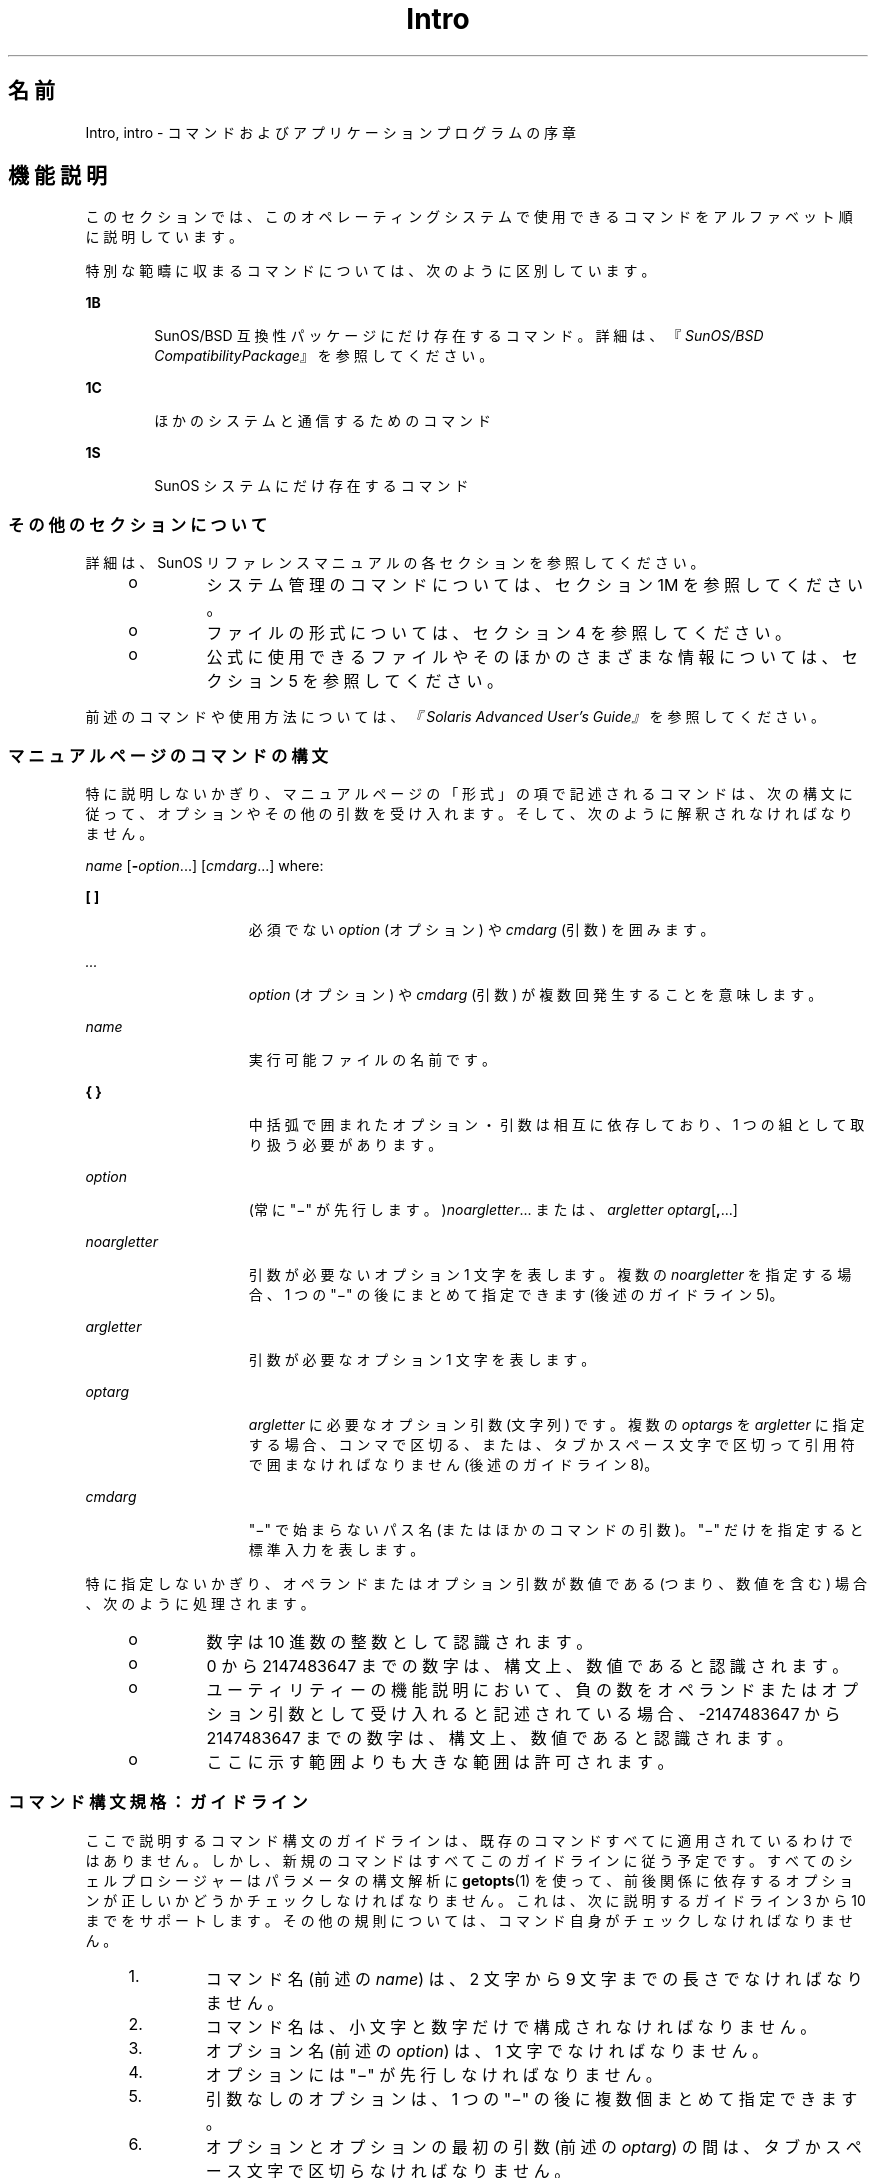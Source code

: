 '\" te
.\" Copyright 1989 AT&T
.\" Copyright (c) 2008, 2010, Oracle and/or its affiliates. All rights reserved.
.TH Intro 1 "2010 年 7 月 12 日" "SunOS 5.11" "ユーザーコマンド"
.SH 名前
Intro, intro \- コマンドおよびアプリケーションプログラムの序章
.SH 機能説明
.sp
.LP
このセクションでは、このオペレーティングシステムで使用できるコマンドをアルファベット順に説明しています。
.sp
.LP
特別な範疇に収まるコマンドについては、次のように区別しています。
.sp
.ne 2
.mk
.na
\fB1B\fR
.ad
.RS 6n
.rt  
SunOS/BSD 互換性パッケージにだけ存在するコマンド。詳細は、『\fISunOS/BSD CompatibilityPackage\fR』を参照してください。 
.RE

.sp
.ne 2
.mk
.na
\fB1C\fR
.ad
.RS 6n
.rt  
ほかのシステムと通信するためのコマンド
.RE

.sp
.ne 2
.mk
.na
\fB1S\fR
.ad
.RS 6n
.rt  
SunOS システムにだけ存在するコマンド
.RE

.SS "その他のセクションについて"
.sp
.LP
詳細は、SunOS リファレンスマニュアルの各セクションを参照してください。
.RS +4
.TP
.ie t \(bu
.el o
システム管理のコマンドについては、セクション 1M を参照してください。
.RE
.RS +4
.TP
.ie t \(bu
.el o
ファイルの形式については、セクション 4 を参照してください。
.RE
.RS +4
.TP
.ie t \(bu
.el o
公式に使用できるファイルやそのほかのさまざまな情報については、セクション 5 を参照してください。
.RE
.sp
.LP
前述のコマンドや使用方法については、\fI『Solaris Advanced User\&'s Guide』\fR を参照してください。
.SS "マニュアルページのコマンドの構文"
.sp
.LP
特に説明しないかぎり、マニュアルページの「形式」の項で記述されるコマンドは、次の構文に従って、オプションやその他の引数を受け入れます。そして、次のように解釈されなければなりません。
.sp
.LP
\fIname\fR [\fB-\fR\fIoption\fR...] [\fIcmdarg\fR...] where:
.sp
.ne 2
.mk
.na
\fB[ ]\fR
.ad
.RS 15n
.rt  
必須でない \fIoption\fR (オプション) や \fIcmdarg\fR (引数) を囲みます。
.RE

.sp
.ne 2
.mk
.na
\fB\fI\&...\fR\fR
.ad
.RS 15n
.rt  
\fIoption\fR (オプション) や \fIcmdarg\fR (引数) が複数回発生することを意味します。
.RE

.sp
.ne 2
.mk
.na
\fB\fIname\fR\fR
.ad
.RS 15n
.rt  
実行可能ファイルの名前です。
.RE

.sp
.ne 2
.mk
.na
\fB{ }\fR
.ad
.RS 15n
.rt  
中括弧で囲まれたオプション・引数は相互に依存しており、1 つの組として取り扱う必要があります。
.RE

.sp
.ne 2
.mk
.na
\fB\fIoption\fR\fR
.ad
.RS 15n
.rt  
(常に "\(mi" が先行します。)\fInoargletter\fR... または、\fIargletter\fR \fIoptarg\fR[\fB,\fR...] 
.RE

.sp
.ne 2
.mk
.na
\fB\fInoargletter\fR\fR
.ad
.RS 15n
.rt  
引数が必要ないオプション 1 文字を表します。複数の \fInoargletter\fR を指定する場合、1 つの "\(mi" の後にまとめて指定できます (後述のガイドライン 5)。
.RE

.sp
.ne 2
.mk
.na
\fB\fIargletter\fR\fR
.ad
.RS 15n
.rt  
引数が必要なオプション 1 文字を表します。
.RE

.sp
.ne 2
.mk
.na
\fB\fIoptarg\fR\fR
.ad
.RS 15n
.rt  
\fIargletter\fR に必要なオプション引数 (文字列) です。複数の \fIoptargs\fR を \fIargletter\fR に指定する場合、コンマで区切る、または、タブかスペース文字で区切って引用符で囲まなければなりません (後述のガイドライン 8)。
.RE

.sp
.ne 2
.mk
.na
\fB\fIcmdarg\fR\fR
.ad
.RS 15n
.rt  
"\(mi" で始まらないパス名 (またはほかのコマンドの引数)。"\(mi" だけを指定すると標準入力を表します。\fI\fR
.RE

.sp
.LP
特に指定しないかぎり、オペランドまたはオプション引数が数値である (つまり、数値を含む) 場合、次のように処理されます。
.RS +4
.TP
.ie t \(bu
.el o
数字は 10 進数の整数として認識されます。
.RE
.RS +4
.TP
.ie t \(bu
.el o
0 から 2147483647 までの数字は、構文上、数値であると認識されます。
.RE
.RS +4
.TP
.ie t \(bu
.el o
ユーティリティーの機能説明において、負の数をオペランドまたはオプション引数として受け入れると記述されている場合、-2147483647 から 2147483647 までの数字は、構文上、数値であると認識されます。
.RE
.RS +4
.TP
.ie t \(bu
.el o
ここに示す範囲よりも大きな範囲は許可されます。
.RE
.SS "コマンド構文規格：ガイドライン"
.sp
.LP
ここで説明するコマンド構文のガイドラインは、既存のコマンドすべてに適用されているわけではありません。しかし、新規のコマンドはすべてこのガイドラインに従う予定です。すべてのシェルプロシージャーはパラメータの構文解析に \fBgetopts\fR(1) を使って、前後関係に依存するオプションが正しいかどうかチェックしなければなりません。これは、次に説明するガイドライン 3 から 10 までをサポートします。その他の規則については、コマンド自身がチェックしなければなりません。
.RS +4
.TP
1.
コマンド名 (前述の \fIname\fR) は、2 文字から 9 文字までの長さでなければなりません。
.RE
.RS +4
.TP
2.
コマンド名は、小文字と数字だけで構成されなければなりません。
.RE
.RS +4
.TP
3.
オプション名 (前述の \fIoption\fR) は、1 文字でなければなりません。
.RE
.RS +4
.TP
4.
オプションには "\(mi" が先行しなければなりません。
.RE
.RS +4
.TP
5.
引数なしのオプションは、1 つの "\(mi" の後に複数個まとめて指定できます。
.RE
.RS +4
.TP
6.
オプションとオプションの最初の引数 (前述の \fIoptarg\fR) の間は、タブかスペース文字で区切らなければなりません。
.RE
.RS +4
.TP
7.
オプションの引数は、必ず指定しなければなりません。
.RE
.RS +4
.TP
8.
オプションに複数のオプションの引数が続く場合、それぞれをコンマで区切る、または、タブかスペース文字で区切って 引用符で囲まなければなりません (たとえば、\fB-o\fR xxx,z,yy や \fB-o\fR"xxx z yy" など)。
.RE
.RS +4
.TP
9.
コマンド行上では、オプションはオペランド (前述の \fIcmdarg\fR) より前に指定しなければなりません。
.RE
.RS +4
.TP
10.
"\(mi\|\(mi" を使って、オプションの終わりを示すことができます。
.RE
.RS +4
.TP
11.
オプションの相対的な順番は問題になりません。
.RE
.RS +4
.TP
12.
オペランド (前述の \fIcmdarg\fR) の相対的な順番は、その位置によって、コマンドが決めた意味に影響します。
.RE
.RS +4
.TP
13.
"\(mi" の前後にスペース文字を指定した場合 ("\(mi" 'だけを指定した場合)、標準入力を表します。
.RE
.sp
.LP
Solaris を初めとする Sun 製品のために、前述のガイドラインを拡張する CLIP (コマンド行インタフェースパラダイム) という拡張セットが開発されました。この拡張セットの目的は、Sun のコマンド行構文を Linux システムで採用されている GNU コマンド行構文に近づけることです。これは、既存のユーティリティーを変更するわけではなく、また、この拡張セットをすべての新しいユーティリティーに適用するわけでもありません。つまり、必要に応じて、開発中のユーティリティーに適用するというだけのことです。
.sp
.LP
CLIP は、前述のガイドラインの完全な上位集合であり、IEEE 標準 1003.1-2001 (SUSv3) により近づいています。したがって、すべての GNU 構文を含むわけではありません。GNU 構文には、前述の IEEE 規則と衝突したり、あいまいな構造もあります。このような構造は許されません。
.sp
.LP
拡張 CLIP コマンド行構文は、次のようになります。
.sp
.in +2
.nf
utility_name -a --longopt1 -c option_argument \e
   -f option_argument --longopt2=option_argument \e
   --longopt3 option_argument operand
.fi
.in -2
.sp

.sp
.LP
この例では、ユーティリティーの名前は \fButility_name\fR です。ユーティリティーの名前の後には、オプション、オプション引数、およびオペランドが続きます。これらをまとめて「引数」と呼びます。1 つのハイフンの後に 1 つの文字または数字が続く引数 (たとえば、\fB-a\fR) のことを「短いオプション」と呼びます。2 つのハイフンの後に複数の文字、数字、またはハイフンが続く引数 (たとえば、\fB--longopt1\fR) のことを「長いオプション」と呼びます。短いオプションと長いオプションをまとめて「オプション」と呼びます (古くは「フラグ」とも)。オプションには、オプション引数をとるものもあります (前述の例では、\fB-c\fR option_argument)。最後のオプション (および、オプション引数) の後に続く引数のことを「オペランド」と呼びます。ある引数が最初のオペランドであると認識されると、それ以降の引数はすべて、オペラントであると認識されます。
.sp
.LP
短いオプションとオプション引数の間には、空白が入っているものと、空白が入っていないものがあります。つまり、短いオプションとオプション引数が隣接していて、本当は 2 つの引数なのだが、1 つの引数になっている場合があります。CLIP の仕様では、短いオプションとそのオプション引数の間には空白が入っていて、別々の引数である必要があります。しかし、昔のアプリケーションをサポートするために、いくつかの例外があります。
.RS +4
.TP
.ie t \(bu
.el o
ユーティリティーの「\fB形式\fR」節において、短いオプションとオプション引数の間にスペースが入っている場合 (前述の例では、\fB-c\fR option_argument)、アプリケーションは、短いオプションとオプション引数に、別々の引数を使用します。
.RE
.RS +4
.TP
.ie t \(bu
.el o
スペースが入っていない場合 (前述の例では、\fB-f\fRoption_argument)、アプリケーションは、短いオプションとオプション引数が直接 (つまり、スペースなしに) 隣接していて、1 つの引数であることを期待します。
.RE
.RS +4
.TP
.ie t \(bu
.el o
前述の要件にもかかわらず、アプリケーションは、「形式」節でスペースが入っている場合も、そうでない場合も、さらには、短いオプションとオプション引数が 1 つの引数となっている場合も、別々の引数になっている場合も、その短いオプションとオプション引数を受け入れる必要があります。
.RE
.RS +4
.TP
.ie t \(bu
.el o
長いオプションにオプション引数が付く場合、長いオプションとオプション引数の間には、必ず、等号記号 (=) を入れる必要があると定義されています。しかし、ユーティリティーの「\fBオプション\fR」節において、長いオプションとそのオプション引数の間に等号記号 (\fB=\fR) が入っている場合でも (前述の例では、\fB--longopt2= option_argument\fR)、アプリケーションは、長いオプションとそのオプション引数の間に、空白を入れる方法も受け入れる必要があります (前述の例では、\fB--longopt1 option_argument\fR)。 
.RE
.sp
.LP
CLIP は前述のガイドラインを拡張して、次のようなガイドラインを定義しています。
.sp
.ne 2
.mk
.na
\fB14.\fR
.ad
.RS 7n
.rt  
同じような操作をグループにまとめるには、\fBcommand subcommand [options][operands]\fR という形式が適切です。サブコマンド名はコマンド名と同じ規約 (ガイドライン 1 と 2) に従います。
.RE

.sp
.ne 2
.mk
.na
\fB15.\fR
.ad
.RS 7n
.rt  
長いオプションには「\fB--\fR」を前に付けて、適切な文字セットの英数字とハイフンだけを使用します。長いオプションの名前には、通常、1 つから 3 つまでの単語を使用して、それぞれをハイフンで区切ります。
.RE

.sp
.ne 2
.mk
.na
\fB16.\fR
.ad
.RS 7n
.rt  
長いオプションにオプション引数を指定するには、\fB--name=argument\fR の形式を使用する必要があります。ただし、\fB--name argument\fR の形式も受け入れます。 
.RE

.sp
.ne 2
.mk
.na
\fB17.\fR
.ad
.RS 7n
.rt  
すべてのユーティリティーは、次の 2 つの標準の長いオプションをサポートする必要があります。 \fB--version\fR (短いオプションの同義語は \fB-V\fR) と \fB--help\fR (短いオプションの同義語は \fB-?\fR) です。\fB--\fRversion の場合、短いオプションの同義語と同じオプションがすでに使用されている場合は、短いオプションの同義語を変更してもかまいません。ただし、短いオプションの同義語は、必ず、用意しておく必要があります。これらのオプションに遭遇した時点で、引数の処理は停止され、適切な出力が表示され、ユーティリティーは正常に終了します。 
.RE

.sp
.ne 2
.mk
.na
\fB18.\fR
.ad
.RS 7n
.rt  
短いオプションは 1 つの長いオプションとのみ対応し、同様に、長いオプションは 1 つの短いオプションとのみ対応する必要があります。昔の習慣や、コミュニティーで使用する同等のユーティリティーとの互換性を保つために、同等なオプションを用意できます。
.RE

.sp
.ne 2
.mk
.na
\fB19.\fR
.ad
.RS 7n
.rt  
短いオプションの名前は、次の規則に従って、長いオプションの名前から決定される必要があります。
.RS +4
.TP
1.
短いオプションの名前には、長いオプションの名前の最初の 1 文字を選択します。 
.RE
.RS +4
.TP
2.
最初の 1 文字がほかの短いオプションの名前と衝突する場合は、目立つ子音を選択します。
.RE
.RS +4
.TP
3.
最初の 1 文字も目立つ子音もほかの短いオプションの名前と衝突する場合は、目立つ母音を選択します。
.RE
.RS +4
.TP
4.
長いオプションの名前のどの文字も使用できない場合は、任意の文字を選択します。
.RE
.RE

.sp
.ne 2
.mk
.na
\fB20.\fR
.ad
.RS 7n
.rt  
長いオプションの名前が 1 文字だけの場合、短いオプションの名前にも同じ文字を使用する必要があります。1 文字だけの長いオプションは避けるべきです。1 文字だけの長いオプションを使用するのは、その文字がオプションの意味をもっとも端的に表すという、ごくまれな場合だけです。
.RE

.sp
.ne 2
.mk
.na
\fB21.\fR
.ad
.RS 7n
.rt  
サブコマンドの形式は、通常、拡張 CLIP ガイドラインのガイドライン 1 で説明した形式である必要があります。サブコマンドを省略する場合、コマンドにオペランドを指定してはいけません。この場合、遭遇したときに引数の処理を停止させるオプションだけを指定できます。この形式のコマンドを呼び出すときに、サブコマンドも引数も省略すると、エラーになります。このガイドラインは、コマンドとサブコマンドの構成として、<コマンド> \fB--help\fR、<コマンド> \fB-?\fR、<コマンド> \fB--version\fR、および <コマンド> \fB-V\fR という共通な形式を受け入れるために提供されます。
.RE

.sp
.LP
これらのガイドラインのいくつかは、ユーティリティーの作者にしか関係のないものです。これらのガイドラインをここで紹介したのは、この構文に従ってユーティリティーを作成したいユーザーのためです。
.SH 謝辞
.sp
.LP
Oracle America, Inc. gratefully acknowledges The Open Group for permission to reproduce portions of its copyrighted documentation. Original documentation from The Open Group can be obtained online at http://www.opengroup.org/bookstore/\&.
.sp
.LP
The Institute of Electrical and Electronics Engineers and The Open Group, have given us permission to reprint portions of their documentation.
.sp
.LP
In the following statement, the phrase ``this text'' refers to portions of the system documentation.
.sp
.LP
Portions of this text are reprinted and reproduced in electronic form in the SunOS Reference Manual, from IEEE Std 1003.1, 2004 Edition, Standard for Information Technology -- Portable Operating System Interface (POSIX), The Open Group Base Specifications Issue 6, Copyright (C) 2001-2004 by the Institute of Electrical and Electronics Engineers, Inc and The Open Group. In the event of any discrepancy between these versions and the original IEEE and The Open Group Standard, the original IEEE and The Open Group Standard is the referee document. The original Standard can be obtained online at http://www.opengroup.org/unix/online.html\&.
.sp
.LP
This notice shall appear on any product containing this material. 
.SH 関連項目
.sp
.LP
\fBgetopts\fR(1), \fBwait\fR(1), \fBexit\fR(2), \fBgetopt\fR(3C)
.SH 診断
.sp
.LP
終了時、すべてのコマンドはステータスを表す 2 バイトを返します。1 つは、システムから提供され、終了の原因を示します。もう 1 つ (正常な終了において) は、プログラムから提供されます (\fBexit\fR(2) を参照)。前のバイトが \fB0\fR の場合、正常な終了を表します。後のバイトが \fB0\fR の場合、正常な実行を表します。後のバイトがゼロでない場合、間違った引数を指定した、または不良で受け入れることができないデータを指定したなどの障害を示します。このバイトは、「終了コード」、「終了ステータス」、「リターンコード」などさまざまな呼ばれ方をします。そして、特別な使い方がある場合に限って説明されます。
.SH 警告
.sp
.LP
NULL文字を含むファイルを処理しているときに、予測していなかった結果を出すコマンドがあります。通常このようなコマンドはテキスト入力行を文字列として扱っているので、行中のNULL文字 (つまり文字列の終端) に出合うと混乱してしまうからです。
